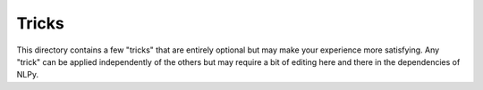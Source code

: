 Tricks
======

This directory contains a few "tricks" that are entirely optional but may make
your experience more satisfying. Any "trick" can be applied independently of
the others but may require a bit of editing here and there in the dependencies
of NLPy.


